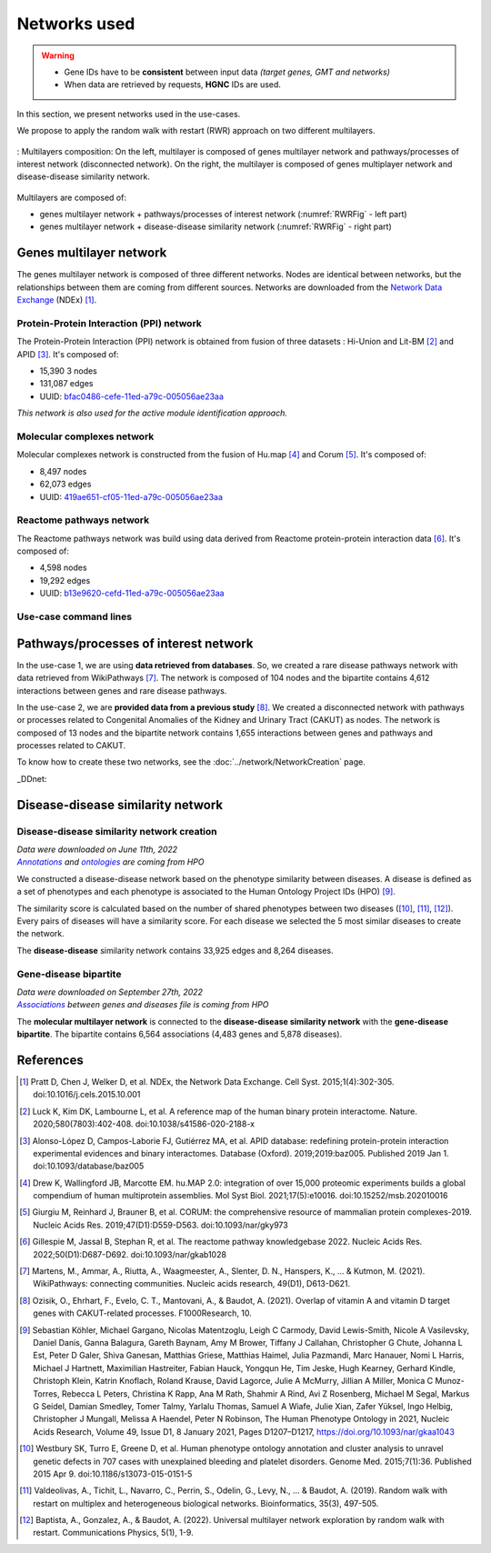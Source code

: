 .. _netUsed:

================================
Networks used
================================

.. warning::

    - Gene IDs have to be **consistent** between input data *(target genes, GMT and networks)*
    - When data are retrieved by requests, **HGNC** IDs are used.

In this section, we present networks used in the use-cases.

We propose to apply the random walk with restart (RWR) approach on two different multilayers.

.. _RWRFig:
.. figure:: ../../pictures/MultilayerComposition.png
    :alt: RWR networks
    :align: center

    : Multilayers composition: On the left, multilayer is composed of genes multilayer network and pathways/processes
    of interest network (disconnected network). On the right, the multilayer is composed of genes multiplayer network
    and disease-disease similarity network.

Multilayers are composed of:

- genes multilayer network + pathways/processes of interest network (:numref:`RWRFig` - left part)

- genes multilayer network + disease-disease similarity network (:numref:`RWRFig` - right part)

Genes multilayer network
===========================

The genes multilayer network is composed of three different networks. Nodes are identical between networks, but the
relationships between them are coming from different sources. Networks are downloaded from the |NDEx|_ (NDEx) [1]_.

.. _PPInet:

Protein-Protein Interaction (PPI) network
-------------------------------------------

The Protein-Protein Interaction (PPI) network is obtained from fusion of three datasets : Hi-Union and Lit-BM [2]_ and
APID [3]_. It's composed of:

- 15,390 3 nodes

- 131,087 edges

- UUID: |netPPI|_

*This network is also used for the active module identification approach.*

Molecular complexes network
-----------------------------

Molecular complexes network is constructed from the fusion of Hu.map [4]_ and Corum [5]_. It's composed of:

- 8,497 nodes

- 62,073 edges

- UUID: |netComplex|_

Reactome pathways network
---------------------------

The Reactome pathways network was build using data derived from Reactome protein-protein interaction data [6]_.
It's composed of:

- 4,598 nodes

- 19,292 edges

- UUID: |netReactome|_

Use-case command lines
------------------------

.. tabs::

    .. group-tab:: PPI network

        .. code-block:: bash

            odamnet networkDownloading  --netUUID bfac0486-cefe-11ed-a79c-005056ae23aa \
                                        --networkFile useCases/InputData/multiplex/1/PPI_HiUnion_LitBM_APID_gene_names_190123.tsv \
                                        --simple True

    .. group-tab:: Molecular complexes network

        .. code-block:: bash

            odamnet networkDownloading  --netUUID 419ae651-cf05-11ed-a79c-005056ae23aa \
                                        --networkFile useCases/InputData/multiplex/1/Complexes_gene_names_190123.tsv \
                                        --simple True

    .. group-tab:: Reactome pathways network

        .. code-block:: bash

            odamnet networkDownloading  --netUUID b13e9620-cefd-11ed-a79c-005056ae23aa \
                                        --networkFile useCases/InputData/multiplex/1/Pathways_reactome_gene_names_190123.tsv \
                                        --simple True

Pathways/processes of interest network
========================================

In the use-case 1, we are using **data retrieved from databases**. So, we created a rare disease pathways network with
data retrieved from WikiPathways [7]_. The network is composed of 104 nodes and the bipartite contains 4,612 interactions
between genes and rare disease pathways.

In the use-case 2, we are **provided data from a previous study** [8]_. We created a disconnected network with pathways
or processes related to Congenital Anomalies of the Kidney and Urinary Tract (CAKUT) as nodes. The network is composed of
13 nodes and the bipartite network contains 1,655 interactions between genes and pathways and processes related to
CAKUT.

To know how to create these two networks, see the :doc:`../network/NetworkCreation` page.

_DDnet:

Disease-disease similarity network
====================================

Disease-disease similarity network creation
----------------------------------------------

| *Data were downloaded on June 11th, 2022*
| |annot|_ *and* |onto|_ *are coming from HPO*

We constructed a disease-disease network based on the phenotype similarity between diseases. A disease is defined as
a set of phenotypes and each phenotype is associated to the Human Ontology Project IDs (HPO) [9]_.

The similarity score is calculated based on the number of shared phenotypes between two diseases ([10]_, [11]_, [12]_).
Every pairs of diseases will have a similarity score. For each disease we selected the 5 most similar diseases to
create the network.

The **disease-disease** similarity network contains 33,925 edges and 8,264 diseases.

Gene-disease bipartite
-------------------------

| *Data were downloaded on September 27th, 2022*
| |assos|_ *between genes and diseases file is coming from HPO*

The **molecular multilayer network** is connected to the **disease-disease similarity network** with the
**gene-disease bipartite**. The bipartite contains 6,564 associations (4,483 genes and 5,878 diseases).

References
============

.. [1] Pratt D, Chen J, Welker D, et al. NDEx, the Network Data Exchange. Cell Syst. 2015;1(4):302-305. doi:10.1016/j.cels.2015.10.001
.. [2] Luck K, Kim DK, Lambourne L, et al. A reference map of the human binary protein interactome. Nature. 2020;580(7803):402-408. doi:10.1038/s41586-020-2188-x
.. [3] Alonso-López D, Campos-Laborie FJ, Gutiérrez MA, et al. APID database: redefining protein-protein interaction experimental evidences and binary interactomes. Database (Oxford). 2019;2019:baz005. Published 2019 Jan 1. doi:10.1093/database/baz005
.. [4] Drew K, Wallingford JB, Marcotte EM. hu.MAP 2.0: integration of over 15,000 proteomic experiments builds a global compendium of human multiprotein assemblies. Mol Syst Biol. 2021;17(5):e10016. doi:10.15252/msb.202010016
.. [5] Giurgiu M, Reinhard J, Brauner B, et al. CORUM: the comprehensive resource of mammalian protein complexes-2019. Nucleic Acids Res. 2019;47(D1):D559-D563. doi:10.1093/nar/gky973
.. [6] Gillespie M, Jassal B, Stephan R, et al. The reactome pathway knowledgebase 2022. Nucleic Acids Res. 2022;50(D1):D687-D692. doi:10.1093/nar/gkab1028
.. [7] Martens, M., Ammar, A., Riutta, A., Waagmeester, A., Slenter, D. N., Hanspers, K., ... & Kutmon, M. (2021). WikiPathways: connecting communities. Nucleic acids research, 49(D1), D613-D621.
.. [8] Ozisik, O., Ehrhart, F., Evelo, C. T., Mantovani, A., & Baudot, A. (2021). Overlap of vitamin A and vitamin D target genes with CAKUT-related processes. F1000Research, 10.
.. [9] Sebastian Köhler, Michael Gargano, Nicolas Matentzoglu, Leigh C Carmody, David Lewis-Smith, Nicole A Vasilevsky, Daniel Danis, Ganna Balagura, Gareth Baynam, Amy M Brower, Tiffany J Callahan, Christopher G Chute, Johanna L Est, Peter D Galer, Shiva Ganesan, Matthias Griese, Matthias Haimel, Julia Pazmandi, Marc Hanauer, Nomi L Harris, Michael J Hartnett, Maximilian Hastreiter, Fabian Hauck, Yongqun He, Tim Jeske, Hugh Kearney, Gerhard Kindle, Christoph Klein, Katrin Knoflach, Roland Krause, David Lagorce, Julie A McMurry, Jillian A Miller, Monica C Munoz-Torres, Rebecca L Peters, Christina K Rapp, Ana M Rath, Shahmir A Rind, Avi Z Rosenberg, Michael M Segal, Markus G Seidel, Damian Smedley, Tomer Talmy, Yarlalu Thomas, Samuel A Wiafe, Julie Xian, Zafer Yüksel, Ingo Helbig, Christopher J Mungall, Melissa A Haendel, Peter N Robinson, The Human Phenotype Ontology in 2021, Nucleic Acids Research, Volume 49, Issue D1, 8 January 2021, Pages D1207–D1217, https://doi.org/10.1093/nar/gkaa1043
.. [10] Westbury SK, Turro E, Greene D, et al. Human phenotype ontology annotation and cluster analysis to unravel genetic defects in 707 cases with unexplained bleeding and platelet disorders. Genome Med. 2015;7(1):36. Published 2015 Apr 9. doi:10.1186/s13073-015-0151-5
.. [11] Valdeolivas, A., Tichit, L., Navarro, C., Perrin, S., Odelin, G., Levy, N., … & Baudot, A. (2019). Random walk with restart on multiplex and heterogeneous biological networks. Bioinformatics, 35(3), 497-505.
.. [12] Baptista, A., Gonzalez, A., & Baudot, A. (2022). Universal multilayer network exploration by random walk with restart. Communications Physics, 5(1), 1-9.


.. _NDEx: https://www.ndexbio.org/
.. |NDEx| replace:: Network Data Exchange
.. _netPPI: https://www.ndexbio.org/viewer/networks/bfac0486-cefe-11ed-a79c-005056ae23aa
.. |netPPI| replace:: bfac0486-cefe-11ed-a79c-005056ae23aa
.. _netComplex: https://www.ndexbio.org/viewer/networks/419ae651-cf05-11ed-a79c-005056ae23aa
.. |netComplex| replace:: 419ae651-cf05-11ed-a79c-005056ae23aa
.. _netReactome: https://www.ndexbio.org/viewer/networks/b13e9620-cefd-11ed-a79c-005056ae23aa
.. |netReactome| replace:: 	b13e9620-cefd-11ed-a79c-005056ae23aa
.. _annot: https://hpo.jax.org/app/data/annotation
.. |annot| replace:: *Annotations*
.. _onto: https://hpo.jax.org/app/data/ontology
.. |onto| replace:: *ontologies*
.. _assos: https://hpo.jax.org/app/data/annotation
.. |assos| replace:: *Associations*